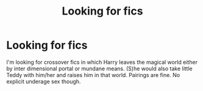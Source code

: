 #+TITLE: Looking for fics

* Looking for fics
:PROPERTIES:
:Author: scottyboy359
:Score: 2
:DateUnix: 1597124526.0
:DateShort: 2020-Aug-11
:FlairText: Request
:END:
I'm looking for crossover fics in which Harry leaves the magical world either by inter dimensional portal or mundane means. (S)he would also take little Teddy with him/her and raises him in that world. Pairings are fine. No explicit underage sex though.

